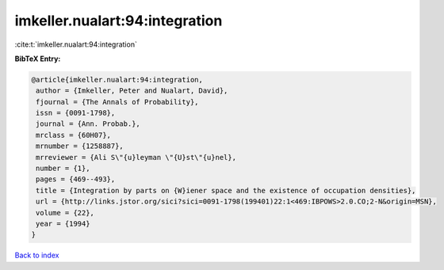 imkeller.nualart:94:integration
===============================

:cite:t:`imkeller.nualart:94:integration`

**BibTeX Entry:**

.. code-block:: bibtex

   @article{imkeller.nualart:94:integration,
    author = {Imkeller, Peter and Nualart, David},
    fjournal = {The Annals of Probability},
    issn = {0091-1798},
    journal = {Ann. Probab.},
    mrclass = {60H07},
    mrnumber = {1258887},
    mrreviewer = {Ali S\"{u}leyman \"{U}st\"{u}nel},
    number = {1},
    pages = {469--493},
    title = {Integration by parts on {W}iener space and the existence of occupation densities},
    url = {http://links.jstor.org/sici?sici=0091-1798(199401)22:1<469:IBPOWS>2.0.CO;2-N&origin=MSN},
    volume = {22},
    year = {1994}
   }

`Back to index <../By-Cite-Keys.rst>`_
